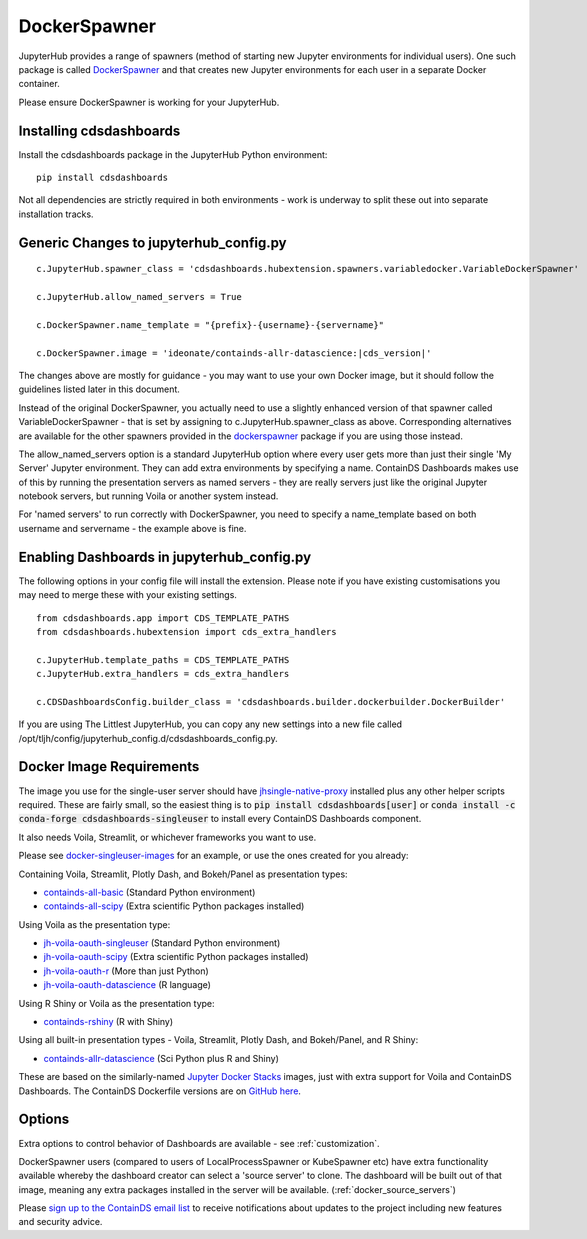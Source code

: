 .. _docker:


DockerSpawner
=============

JupyterHub provides a range of spawners (method of starting new Jupyter environments for individual users). One such package is called 
`DockerSpawner <https://github.com/jupyterhub/dockerspawner>`__ and that creates new Jupyter environments for each user in a separate Docker 
container.

Please ensure DockerSpawner is working for your JupyterHub.

Installing cdsdashboards
~~~~~~~~~~~~~~~~~~~~~~~~

Install the cdsdashboards package in the JupyterHub Python environment:

::

    pip install cdsdashboards

Not all dependencies are strictly required in both environments - work is underway to split these out into separate installation tracks.


Generic Changes to jupyterhub_config.py
~~~~~~~~~~~~~~~~~~~~~~~~~~~~~~~~~~~~~~~

.. parsed-literal::

    c.JupyterHub.spawner_class = 'cdsdashboards.hubextension.spawners.variabledocker.VariableDockerSpawner'

    c.JupyterHub.allow_named_servers = True

    c.DockerSpawner.name_template = "{prefix}-{username}-{servername}"

    c.DockerSpawner.image = 'ideonate/containds-allr-datascience:|cds_version|'


The changes above are mostly for guidance - you may want to use your own Docker image, but it should follow the guidelines listed 
later in this document.

Instead of the original DockerSpawner, you actually need to use a slightly enhanced version of that spawner called VariableDockerSpawner 
- that is set by assigning to c.JupyterHub.spawner_class as above. Corresponding alternatives are available for the other spawners provided 
in the `dockerspawner <https://github.com/jupyterhub/dockerspawner>`__ package if you are using those instead.

The allow_named_servers option is a standard JupyterHub option where every user gets more than just their single 'My Server' Jupyter environment. 
They can add extra environments by specifying a name. ContainDS Dashboards makes use of this by running the presentation servers as named servers - 
they are really servers just like the original Jupyter notebook servers, but running Voila or another system instead.

For 'named servers' to run correctly with DockerSpawner, you need to specify a name_template based on both username and servername - the example 
above is fine.

Enabling Dashboards in jupyterhub_config.py
~~~~~~~~~~~~~~~~~~~~~~~~~~~~~~~~~~~~~~~~~~~

The following options in your config file will install the extension. Please note if you have existing customisations you may need to merge these with your existing settings.

::

    from cdsdashboards.app import CDS_TEMPLATE_PATHS
    from cdsdashboards.hubextension import cds_extra_handlers

    c.JupyterHub.template_paths = CDS_TEMPLATE_PATHS
    c.JupyterHub.extra_handlers = cds_extra_handlers

    c.CDSDashboardsConfig.builder_class = 'cdsdashboards.builder.dockerbuilder.DockerBuilder'


If you are using The Littlest JupyterHub, you can copy any new settings into a new file called 
/opt/tljh/config/jupyterhub_config.d/cdsdashboards_config.py.

.. _docker_singleuser_image:

Docker Image Requirements
~~~~~~~~~~~~~~~~~~~~~~~~~

The image you use for the single-user server should have  
`jhsingle-native-proxy <https://github.com/ideonate/jhsingle-native-proxy>`__ installed plus any other helper scripts required. These 
are fairly small, so the easiest thing is to :code:`pip install cdsdashboards[user]` or :code:`conda install -c conda-forge cdsdashboards-singleuser` 
to install every ContainDS Dashboards component.

It also needs Voila, Streamlit, or whichever frameworks you want to use.

Please see `docker-singleuser-images <https://github.com/ideonate/cdsdashboards/tree/master/docker-images/singleuser-example>`__ for an example, 
or use the ones created for you already:

Containing Voila, Streamlit, Plotly Dash, and Bokeh/Panel as presentation types:

- `containds-all-basic <https://hub.docker.com/r/ideonate/containds-all-basic>`__ (Standard Python environment)
- `containds-all-scipy <https://hub.docker.com/r/ideonate/containds-all-scipy>`__ (Extra scientific Python packages installed)

Using Voila as the presentation type:

- `jh-voila-oauth-singleuser <https://hub.docker.com/r/ideonate/jh-voila-oauth-singleuser>`__ (Standard Python environment)
- `jh-voila-oauth-scipy <https://hub.docker.com/r/ideonate/jh-voila-oauth-scipy>`__ (Extra scientific Python packages installed)
- `jh-voila-oauth-r <https://hub.docker.com/r/ideonate/jh-voila-oauth-r>`__ (More than just Python)
- `jh-voila-oauth-datascience <https://hub.docker.com/r/ideonate/jh-voila-oauth-datascience>`__ (R language)

Using R Shiny or Voila as the presentation type:

- `containds-rshiny <https://hub.docker.com/r/ideonate/containds-rshiny>`__ (R with Shiny)

Using all built-in presentation types - Voila, Streamlit, Plotly Dash, and Bokeh/Panel, and R Shiny:

- `containds-allr-datascience <https://hub.docker.com/r/ideonate/containds-allr-datascience>`__ (Sci Python plus R and Shiny)

These are based on the similarly-named `Jupyter Docker Stacks <https://jupyter-docker-stacks.readthedocs.io/en/latest/>`__ images, just 
with extra support for Voila and ContainDS Dashboards. The ContainDS Dockerfile versions are 
on `GitHub here <https://github.com/ideonate/cdsdashboards-jupyter-docker>`__.

Options
~~~~~~~

Extra options to control behavior of Dashboards are available - see :ref:`customization`.

DockerSpawner users (compared to users of LocalProcessSpawner or KubeSpawner etc) have extra functionality available whereby the dashboard creator 
can select a 'source server' to clone. The dashboard will be built out of that image, meaning any extra packages installed in the server will be 
available. (:ref:`docker_source_servers`)

Please `sign up to the ContainDS email list <https://containds.com/signup/>`__ to receive notifications about updates to the project including new 
features and security advice.
